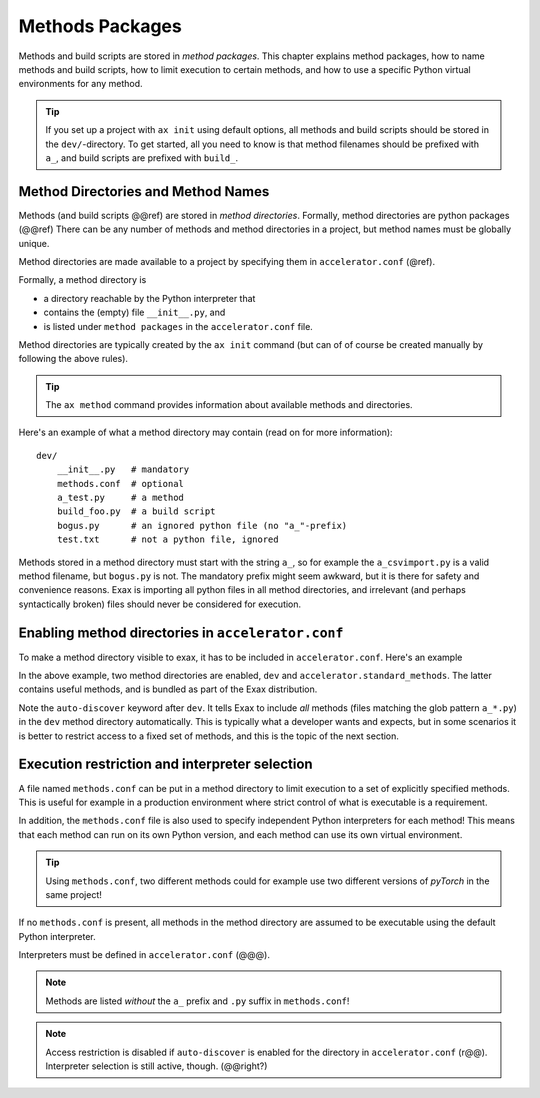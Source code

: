 Methods Packages
================

Methods and build scripts are stored in *method packages*.  This
chapter explains method packages, how to name methods and build
scripts, how to limit execution to certain methods, and how to use a
specific Python virtual environments for any method.

.. tip:: If you set up a project with ``ax init`` using default
         options, all methods and build scripts should be stored in
         the ``dev/``-directory.  To get started, all you need to know
         is that method filenames should be prefixed with ``a_``, and
         build scripts are prefixed with ``build_``.



Method Directories and Method Names
-----------------------------------

Methods (and build scripts @@ref) are stored in *method directories*.
Formally, method directories are python packages (@@ref) There can be
any number of methods and method directories in a project, but method
names must be globally unique.

Method directories are made available to a project by specifying them
in ``accelerator.conf`` (@ref).

Formally, a method directory is

- a directory reachable by the Python interpreter that
- contains the (empty) file ``__init__.py``, and
- is listed under ``method packages`` in the ``accelerator.conf`` file.

Method directories are typically created by the ``ax init`` command
(but can of of course be created manually by following the above
rules).

.. tip:: The ``ax method`` command provides information about
         available methods and directories.

Here's an example of what a method directory may contain (read on for
more information)::

  dev/
      __init__.py   # mandatory
      methods.conf  # optional
      a_test.py     # a method
      build_foo.py  # a build script
      bogus.py      # an ignored python file (no "a_"-prefix)
      test.txt      # not a python file, ignored

Methods stored in a method directory must start with the string
``a_``, so for example the ``a_csvimport.py`` is a valid method
filename, but ``bogus.py`` is not.  The mandatory prefix might seem
awkward, but it is there for safety and convenience reasons.  Exax is
importing all python files in all method directories, and irrelevant
(and perhaps syntactically broken) files should never be considered
for execution.



Enabling method directories in ``accelerator.conf``
---------------------------------------------------

To make a method directory visible to exax, it has to be included in
``accelerator.conf``.  Here's an example

.. code-block::
   :caption: Example snippet from ``accelerator.conf``.

    method packages:
        dev auto-discover
        accelerator.standard_methods

In the above example, two method directories are enabled, ``dev`` and
``accelerator.standard_methods``.  The latter contains useful methods,
and is bundled as part of the Exax distribution.

Note the ``auto-discover`` keyword after ``dev``.  It tells Exax to
include *all* methods (files matching the glob pattern ``a_*.py``) in
the ``dev`` method directory automatically.  This is typically what a
developer wants and expects, but in some scenarios it is better
to restrict access to a fixed set of methods, and this is the topic of
the next section.



Execution restriction and interpreter selection
-----------------------------------------------

A file named ``methods.conf`` can be put in a method directory to
limit execution to a set of explicitly specified methods.  This is
useful for example in a production environment where strict control of
what is executable is a requirement.

In addition, the ``methods.conf`` file is also used to specify
independent Python interpreters for each method!  This means that each
method can run on its own Python version, and each method can use its
own virtual environment.

.. tip:: Using ``methods.conf``, two different methods could for
         example use two different versions of *pyTorch* in the same
         project!

If no ``methods.conf`` is present, all methods in the method directory
are assumed to be executable using the default Python interpreter.

.. code-block::
   :caption: Example ``methods.conf`` file.

   # This is a comment
   import_data        tf212    # use the "tf212" interpreter / virtual environment
   train_network               # use the default interpreter
   
Interpreters must be defined in ``accelerator.conf`` (@@@).

.. note:: Methods are listed *without* the ``a_`` prefix and ``.py`` suffix in ``methods.conf``!

.. note:: Access restriction is disabled if ``auto-discover`` is enabled
          for the directory in ``accelerator.conf`` (r@@).  Interpreter selection is still active, though.  (@@right?)
